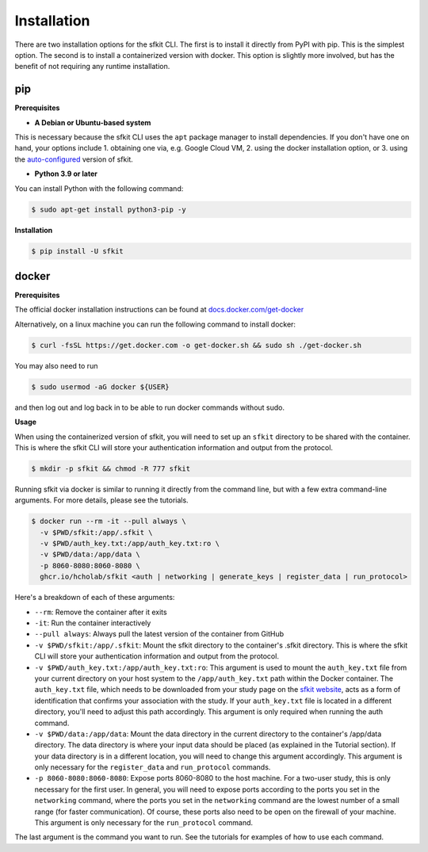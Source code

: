 Installation 
============

There are two installation options for the sfkit CLI. The first is to install it directly from PyPI with pip. This is the simplest option. The second is to install a containerized version with docker. This option is slightly more involved, but has the benefit of not requiring any runtime installation. 

pip 
---

**Prerequisites**

* **A Debian or Ubuntu-based system** 

This is necessary because the sfkit CLI uses the ``apt`` package manager to install dependencies. If you don't have one on hand, your options include 1. obtaining one via, e.g. Google Cloud VM, 2. using the docker installation option, or 3. using the `auto-configured <https://sfkit.org/instructions>`__ version of sfkit.

* **Python 3.9 or later**

You can install Python with the following command:

.. code-block:: console 

    $ sudo apt-get install python3-pip -y


**Installation**

.. code-block:: console 
     
    $ pip install -U sfkit

docker
------

**Prerequisites**

The official docker installation instructions can be found at `docs.docker.com/get-docker <https://docs.docker.com/get-docker/>`__ 

Alternatively, on a linux machine you can run the following command to install docker:

.. code-block:: console 

    $ curl -fsSL https://get.docker.com -o get-docker.sh && sudo sh ./get-docker.sh

You may also need to run

.. code-block:: console 

    $ sudo usermod -aG docker ${USER}

and then log out and log back in to be able to run docker commands without sudo.

**Usage**

When using the containerized version of sfkit, you will need to set up an ``sfkit`` directory to be shared with the container. This is where the sfkit CLI will store your authentication information and output from the protocol.

.. code-block:: console 

    $ mkdir -p sfkit && chmod -R 777 sfkit

Running sfkit via docker is similar to running it directly from the command line, but with a few extra command-line arguments. For more details, please see the tutorials. 

.. code-block:: console 
  
    $ docker run --rm -it --pull always \
      -v $PWD/sfkit:/app/.sfkit \
      -v $PWD/auth_key.txt:/app/auth_key.txt:ro \
      -v $PWD/data:/app/data \
      -p 8060-8080:8060-8080 \
      ghcr.io/hcholab/sfkit <auth | networking | generate_keys | register_data | run_protocol>

Here's a breakdown of each of these arguments:

* ``--rm``: Remove the container after it exits
* ``-it``: Run the container interactively
* ``--pull always``: Always pull the latest version of the container from GitHub
* ``-v $PWD/sfkit:/app/.sfkit``: Mount the sfkit directory to the container's .sfkit directory. This is where the sfkit CLI will store your authentication information and output from the protocol.
* ``-v $PWD/auth_key.txt:/app/auth_key.txt:ro``: This argument is used to mount the ``auth_key.txt`` file from your current directory on your host system to the ``/app/auth_key.txt`` path within the Docker container. The ``auth_key.txt`` file, which needs to be downloaded from your study page on the `sfkit website <https://sfkit.org>`__, acts as a form of identification that confirms your association with the study. If your ``auth_key.txt`` file is located in a different directory, you'll need to adjust this path accordingly. This argument is only required when running the auth command.
* ``-v $PWD/data:/app/data``: Mount the data directory in the current directory to the container's /app/data directory. The data directory is where your input data should be placed (as explained in the Tutorial section). If your data directory is in a different location, you will need to change this argument accordingly. This argument is only necessary for the ``register_data`` and ``run_protocol`` commands.
* ``-p 8060-8080:8060-8080``: Expose ports 8060-8080 to the host machine. For a two-user study, this is only necessary for the first user. In general, you will need to expose ports according to the ports you set in the ``networking`` command, where the ports you set in the ``networking`` command are the lowest number of a small range (for faster communication). Of course, these ports also need to be open on the firewall of your machine. This argument is only necessary for the ``run_protocol`` command.

The last argument is the command you want to run. See the tutorials for examples of how to use each command.
